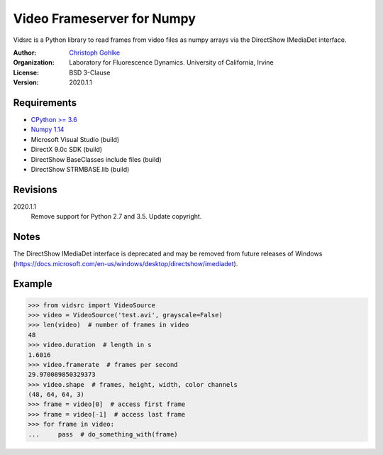 Video Frameserver for Numpy
===========================

Vidsrc is a Python library to read frames from video files as numpy arrays
via the DirectShow IMediaDet interface.

:Author:
  `Christoph Gohlke <https://www.lfd.uci.edu/~gohlke/>`_

:Organization:
  Laboratory for Fluorescence Dynamics. University of California, Irvine

:License: BSD 3-Clause

:Version: 2020.1.1

Requirements
------------
* `CPython >= 3.6 <https://www.python.org>`_
* `Numpy 1.14 <https://www.numpy.org>`_
* Microsoft Visual Studio  (build)
* DirectX 9.0c SDK  (build)
* DirectShow BaseClasses include files  (build)
* DirectShow STRMBASE.lib  (build)

Revisions
---------
2020.1.1
    Remove support for Python 2.7 and 3.5.
    Update copyright.

Notes
-----
The DirectShow IMediaDet interface is deprecated and may be removed from
future releases of Windows
(https://docs.microsoft.com/en-us/windows/desktop/directshow/imediadet).

Example
-------
>>> from vidsrc import VideoSource
>>> video = VideoSource('test.avi', grayscale=False)
>>> len(video)  # number of frames in video
48
>>> video.duration  # length in s
1.6016
>>> video.framerate  # frames per second
29.970089850329373
>>> video.shape  # frames, height, width, color channels
(48, 64, 64, 3)
>>> frame = video[0]  # access first frame
>>> frame = video[-1]  # access last frame
>>> for frame in video:
...     pass  # do_something_with(frame)
